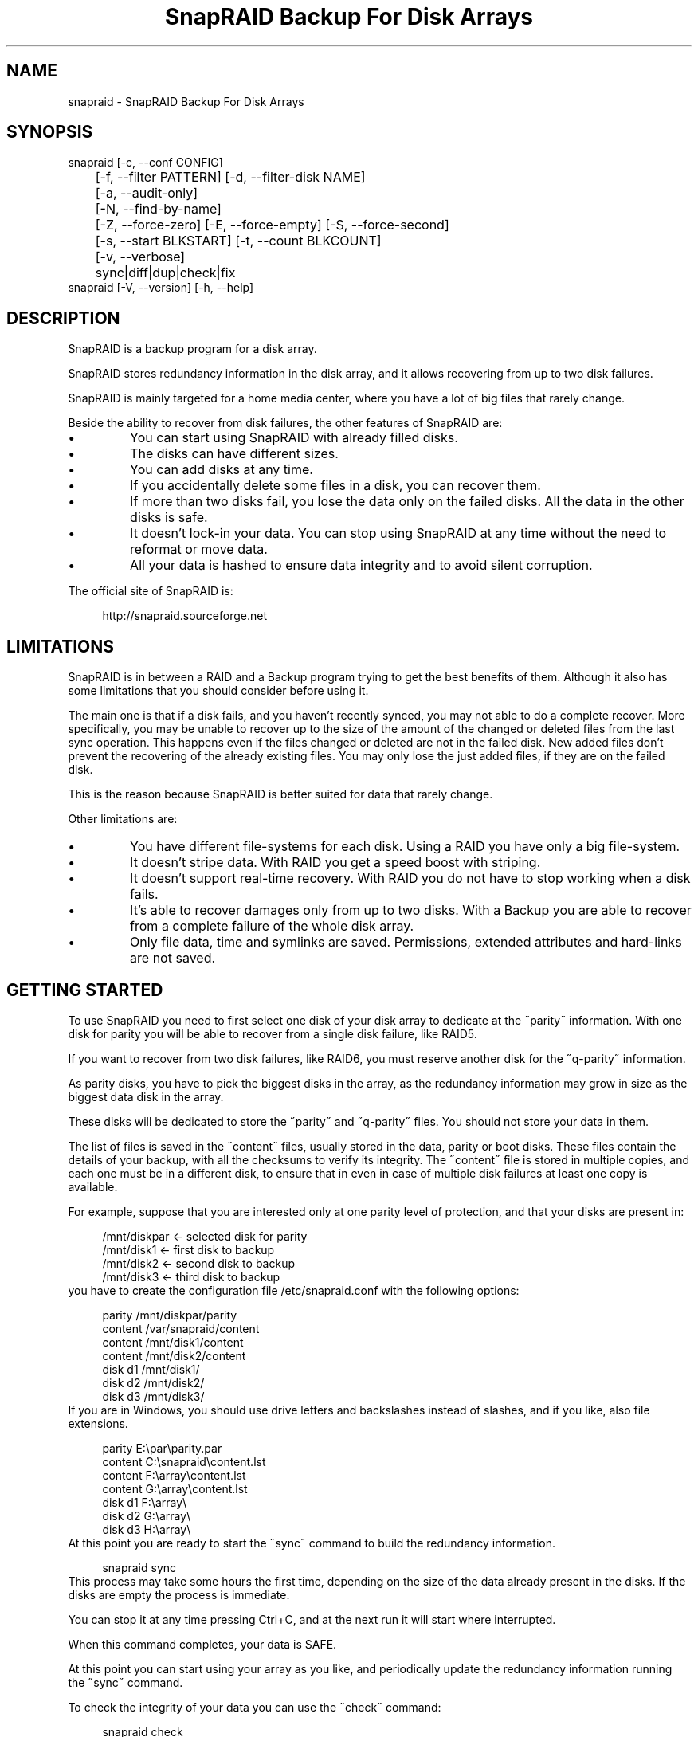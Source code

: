 .TH "SnapRAID Backup For Disk Arrays" 1
.SH NAME
snapraid \(hy SnapRAID Backup For Disk Arrays
.SH SYNOPSIS 
snapraid [\(hyc, \(hy\(hyconf CONFIG]
.PD 0
.PP
.PD
	[\(hyf, \(hy\(hyfilter PATTERN] [\(hyd, \(hy\(hyfilter\(hydisk NAME]
.PD 0
.PP
.PD
	[\(hya, \(hy\(hyaudit\(hyonly]
.PD 0
.PP
.PD
	[\(hyN, \(hy\(hyfind\(hyby\(hyname]
.PD 0
.PP
.PD
	[\(hyZ, \(hy\(hyforce\(hyzero] [\(hyE, \(hy\(hyforce\(hyempty] [\(hyS, \(hy\(hyforce\(hysecond]
.PD 0
.PP
.PD
	[\(hys, \(hy\(hystart BLKSTART] [\(hyt, \(hy\(hycount BLKCOUNT]
.PD 0
.PP
.PD
	[\(hyv, \(hy\(hyverbose]
.PD 0
.PP
.PD
	sync|diff|dup|check|fix
.PD 0
.PP
.PD
.PP
snapraid [\(hyV, \(hy\(hyversion] [\(hyh, \(hy\(hyhelp]
.PD 0
.PP
.PD
.SH DESCRIPTION 
SnapRAID is a backup program for a disk array.
.PP
SnapRAID stores redundancy information in the disk array,
and it allows recovering from up to two disk failures.
.PP
SnapRAID is mainly targeted for a home media center, where you have
a lot of big files that rarely change.
.PP
Beside the ability to recover from disk failures, the other
features of SnapRAID are:
.PD 0
.IP \(bu
You can start using SnapRAID with already filled disks.
.IP \(bu
The disks can have different sizes.
.IP \(bu
You can add disks at any time.
.IP \(bu
If you accidentally delete some files in a disk, you can
recover them.
.IP \(bu
If more than two disks fail, you lose the data only on the
failed disks. All the data in the other disks is safe.
.IP \(bu
It doesn\(cqt lock\(hyin your data. You can stop using SnapRAID at any
time without the need to reformat or move data.
.IP \(bu
All your data is hashed to ensure data integrity and to avoid
silent corruption.
.PD
.PP
The official site of SnapRAID is:
.PP
.RS 4
http://snapraid.sourceforge.net
.PD 0
.PP
.PD
.RE
.SH LIMITATIONS 
SnapRAID is in between a RAID and a Backup program trying to get the best
benefits of them. Although it also has some limitations that you should
consider before using it.
.PP
The main one is that if a disk fails, and you haven\(cqt recently synced,
you may not able to do a complete recover.
More specifically, you may be unable to recover up to the size of the
amount of the changed or deleted files from the last sync operation.
This happens even if the files changed or deleted are not in the
failed disk.
New added files don\(cqt prevent the recovering of the already existing
files. You may only lose the just added files, if they are on the failed
disk.
.PP
This is the reason because SnapRAID is better suited for data that
rarely change.
.PP
Other limitations are:
.PD 0
.IP \(bu
You have different file\(hysystems for each disk.
Using a RAID you have only a big file\(hysystem.
.IP \(bu
It doesn\(cqt stripe data.
With RAID you get a speed boost with striping.
.IP \(bu
It doesn\(cqt support real\(hytime recovery.
With RAID you do not have to stop working when a disk fails.
.IP \(bu
It\(cqs able to recover damages only from up to two disks.
With a Backup you are able to recover from a complete
failure of the whole disk array.
.IP \(bu
Only file data, time and symlinks are saved. Permissions,
extended attributes and hard\(hylinks are not saved.
.PD
.SH GETTING STARTED 
To use SnapRAID you need to first select one disk of your disk array
to dedicate at the \(a"parity\(a" information. With one disk for parity you
will be able to recover from a single disk failure, like RAID5.
.PP
If you want to recover from two disk failures, like RAID6, you must
reserve another disk for the \(a"q\(hyparity\(a" information.
.PP
As parity disks, you have to pick the biggest disks in the array,
as the redundancy information may grow in size as the biggest data
disk in the array.
.PP
These disks will be dedicated to store the \(a"parity\(a" and \(a"q\(hyparity\(a"
files. You should not store your data in them.
.PP
The list of files is saved in the \(a"content\(a" files, usually
stored in the data, parity or boot disks.
These files contain the details of your backup, with all the
checksums to verify its integrity.
The \(a"content\(a" file is stored in multiple copies, and each one must
be in a different disk, to ensure that in even in case of multiple
disk failures at least one copy is available.
.PP
For example, suppose that you are interested only at one parity level
of protection, and that your disks are present in:
.PP
.RS 4
/mnt/diskpar <\(hy selected disk for parity
.PD 0
.PP
.PD
/mnt/disk1 <\(hy first disk to backup
.PD 0
.PP
.PD
/mnt/disk2  <\(hy second disk to backup
.PD 0
.PP
.PD
/mnt/disk3 <\(hy third disk to backup
.PD 0
.PP
.PD
.RE
.PP
you have to create the configuration file /etc/snapraid.conf with
the following options:
.PP
.RS 4
parity /mnt/diskpar/parity
.PD 0
.PP
.PD
content /var/snapraid/content
.PD 0
.PP
.PD
content /mnt/disk1/content
.PD 0
.PP
.PD
content /mnt/disk2/content
.PD 0
.PP
.PD
disk d1 /mnt/disk1/
.PD 0
.PP
.PD
disk d2 /mnt/disk2/
.PD 0
.PP
.PD
disk d3 /mnt/disk3/
.PD 0
.PP
.PD
.RE
.PP
If you are in Windows, you should use drive letters and backslashes
instead of slashes, and if you like, also file extensions.
.PP
.RS 4
parity E:\(rspar\(rsparity.par
.PD 0
.PP
.PD
content C:\(rssnapraid\(rscontent.lst
.PD 0
.PP
.PD
content F:\(rsarray\(rscontent.lst
.PD 0
.PP
.PD
content G:\(rsarray\(rscontent.lst
.PD 0
.PP
.PD
disk d1 F:\(rsarray\(rs
.PD 0
.PP
.PD
disk d2 G:\(rsarray\(rs
.PD 0
.PP
.PD
disk d3 H:\(rsarray\(rs
.PD 0
.PP
.PD
.RE
.PP
At this point you are ready to start the \(a"sync\(a" command to build the
redundancy information.
.PP
.RS 4
snapraid sync
.PD 0
.PP
.PD
.RE
.PP
This process may take some hours the first time, depending on the size
of the data already present in the disks. If the disks are empty
the process is immediate.
.PP
You can stop it at any time pressing Ctrl+C, and at the next run it
will start where interrupted.
.PP
When this command completes, your data is SAFE.
.PP
At this point you can start using your array as you like, and periodically
update the redundancy information running the \(a"sync\(a" command.
.PP
To check the integrity of your data you can use the \(a"check\(a" command:
.PP
.RS 4
snapraid check
.PD 0
.PP
.PD
.RE
.PP
If will read all your data, to check if it\(cqs correct.
.PP
If an error is found, you can use the \(a"fix\(a" command to fix it.
.PP
.RS 4
snapraid fix
.PD 0
.PP
.PD
.RE
.PP
Note that the fix command will revert your data at the state of the
last \(a"sync\(a" command executed. It works like a snapshot was taken
in \(a"sync\(a".
.PP
In this regard snapraid is more like a backup program than a RAID
system. For example, you can use it to recover from an accidentally
deleted directory, simply running the fix command like.
.PP
.RS 4
snapraid fix \(hyf DIR/
.PD 0
.PP
.PD
.RE
.PP
Or to simply recover one file you can use:
.PP
.RS 4
snapraid fix \(hyf FILE
.PD 0
.PP
.PD
.RE
.SH COMMANDS 
SnapRAID provides four simple commands that allow to:
.PD 0
.IP \(bu
Make a backup/snapshot \(hy> \(a"sync\(a"
.IP \(bu
See the files changed from the previous sync \(hy> \(a"diff\(a"
.IP \(bu
Check for integrity \(hy> \(a"check\(a"
.IP \(bu
Restore the last backup/snapshot \(hy> \(a"fix\(a".
.PD
.PP
Take care that the commands have to be written in lower case.
.SS sync 
Updates the redundancy information. All the modified files
in the disk array are read, and the redundancy data is
recomputed.
.PP
Files are identified by inode and checked by time and size,
meaning that you can move them on the disk without triggering
any redundancy recomputation.
.PP
You can stop this process at any time pressing Ctrl+C,
without losing the work already done.
.PP
The \(a"content\(a", \(a"parity\(a" and \(a"q\(hyparity\(a" files are modified if necessary.
The files in the array are NOT modified.
.SS diff 
Lists all the files modified from the last \(a"sync\(a" command that
have to recompute their redundancy data.
.PP
Nothing is modified.
.SS dup 
Lists all the duplicate files. Two files are assumed equal if their hashes
are matching. The effective data is not read.
.PP
Nothing is modified.
.SS check 
Checks all the files and the redundancy data.
All the files are hashed and compared with the snapshot saved
in the previous \(a"sync\(a" command.
If you use the \(hyA, \(hy\(hyaudit\(hyonly option, only the file
data is checked, and the redundandy data is ignored.
.PP
Files are identified by path, and checked by content.
Nothing is modified.
.SS fix 
Checks and fix all the files. It\(cqs like \(a"check\(a" but it
also tries to fix problems reverting the state of the
disk array to the previous \(a"sync\(a" command.
.PP
After a successful \(a"fix\(a", you should also run a \(a"sync\(a"
command to update the new state of the files.
.PP
All the files that cannot be fixed are renamed adding
the \(a".unrecoverable\(a" extension.
.PP
The \(a"content\(a" file is NOT modified.
The \(a"parity\(a" and \(a"q\(hyparity\(a" files are modified if necessary.
The files in the array are modified if necessary.
.SH OPTIONS 
SnapRAID provides the following options:
.TP
.B \(hyc, \(hy\(hyconf CONFIG
Selects the configuration file. If not specified it\(cqs assumed
the file \(a"/etc/snapraid.conf\(a" in Unix, and \(a"snapraid.conf\(a" in
the current directory in Windows.
.TP
.B \(hyf, \(hy\(hyfilter PATTERN
Filters the files to process in the \(a"check\(a" and \(a"fix\(a"
commands.
Only the files matching the entered pattern are processed.
This option can be used many times.
See the PATTERN section for more details in the
pattern specifications.
In Unix, ensure to quote globbing chars if used.
This option can be used only with the \(a"check\(a" and \(a"fix\(a" commands.
Note that it cannot be used with \(a"sync\(a", because \(a"sync\(a" always
process the whole array.
.TP
.B \(hyd, \(hy\(hyfilter\(hydisk NAME
Filters the files to process in the \(a"check\(a" and \(a"fix\(a"
commands.
You must specify a disk name as named in the configuration
file.
.TP
.B \(hya, \(hy\(hyaudit\(hyonly
When checking, only verify the hash of the files, without
doing any kind of check on the redundancy data.
This option can be used only with the \(a"check\(a" command.
.TP
.B \(hyN, \(hy\(hyfind\(hyby\(hyname
When syncing finds the files by path instead than by inode,
and ignores the nanosecond part of timestamp.
This option allows a fast sync command after having replaced
one physical disk with another, copying manually the files.
Without this option the \(a"sync\(a" command recognizes that
the files were copied to a different disk, and it will resync
them all. With this option, a file with the correct path,
size and time is assumed identical at the previous one,
and not resynched.
The nanosecond part of timestamps is ignored because most of
copy programs are not able to correctly restore them.
Note that if you use this option, all the hard\(hylinks will be
stored independently wasting space. So, if you use hard\(hylinks,
it\(cqs better to don\(cqt use it.
This option can be used only with the \(a"sync\(a" and \(a"diff\(a" commands.
.TP
.B \(hyZ, \(hy\(hyforce\(hyzero
Forces the insecure operation of syncing a file with zero
size that before was not.
If SnapRAID detects a such condition, it stops proceeding
unless you specify this option.
This allows to easily detect when after a system crash,
some accessed files were zeroed.
This is a possible condition in Linux with the ext3/ext4
filesystems.
This option can be used only with the \(a"sync\(a" command.
.TP
.B \(hyE, \(hy\(hyforce\(hyempty
Forces the insecure operation of syncing a disk with all
the original files missing.
If SnapRAID detects that all the files originally present
in the disk are missing or rewritten, it stops proceeding
unless you specify this option.
This allows to easily detect when a data file\(hysystem is not
mounted.
This option can be used only with the \(a"sync\(a" command.
.TP
.B \(hys, \(hy\(hystart BLKSTART
Starts the processing from the specified
block number. It could be useful to easy retry to check
or fix some specific block, in case of a damaged disk.
.TP
.B \(hyt, \(hy\(hycount BLKCOUNT
Process only the specified number of blocks.
It\(cqs present mainly for advanced manual recovering.
.TP
.B \(hyv, \(hy\(hyverbose
Prints more information in the processing.
.TP
.B \(hyh, \(hy\(hyhelp
Prints a short help screen.
.TP
.B \(hyV, \(hy\(hyversion
Prints the program version.
.SH CONFIGURATION 
SnapRAID requires a configuration file to know where your disk array
is located, and where storing the redundancy information.
.PP
This configuration file is located in /etc/snapraid.conf in Unix or
in the execution directory in Windows.
.PP
It should contain the following options (case sensitive):
.SS parity FILE 
Defines the file to use to store the parity information.
The parity enables the protection from a single disk
failure, like RAID5.
.PP
It must be placed in a disk dedicated for this purpose with
as much free space as the biggest disk in the array.
Leaving the parity disk reserved for only this file ensures that
it doesn\(cqt get fragmented, improving the performance.
.PP
This option is mandatory and it can be used only one time.
.SS q\(hyparity FILE 
Defines the file to use to store the q\(hyparity information.
If present, the q\(hyparity enables the protection from two disk
failures, like RAID6.
.PP
It must be placed in a disk dedicated for this purpose with
as much free space as the biggest disk in the array.
Leaving the q\(hyparity disk reserved for only this file ensures that
it doesn\(cqt get fragmented, improving the performance.
.PP
This option is optional and it can be used only one time.
.SS content FILE 
Defines the file to use to store the list and checksums of all the
files present in your disk array.
.PP
It can be placed in the disk used to store data, parity, or
any other disk available.
If you use a data disk, this file is automatically excluded
from the \(a"sync\(a" process.
.PP
This option is mandatory and it can be used more time to save
more copies of the same files.
.PP
You have to store at least one copy for each parity disk used
plus one. Using some more don\(cqt hurt.
.SS disk NAME DIR 
Defines the name and the mount point of the disks of the array.
NAME is used to identify the disk, and it must be unique.
DIR is the mount point of the disk in the filesystem.
.PP
You can change the mount point as you like, as long you
keep the NAME fixed.
.PP
You should use one option for each disk of the array.
.SS nohidden 
Excludes all the hidden files and directory.
In Unix hidden files are the ones starting with \(cq.\(cq.
In Windows they are the ones with the hidden attribute.
.SS exclude/include PATTERN 
Defines the file or directory patterns to exclude and include
in the sync process.
All the patterns are processed in the specified order.
.PP
If the first pattern that matches is an \(a"exclude\(a" one, the file
is excluded. If it\(cqs an \(a"include\(a" one, the file is included.
If no pattern matches, the file is excluded if the last pattern
specified is an \(a"include\(a", or included if the last pattern
specified is an \(a"exclude\(a".
.PP
See the PATTERN section for more details in the pattern
specifications.
.PP
This option can be used many times.
.SS block_size SIZE_IN_KIBIBYTES 
Defines the basic block size in kibi bytes of the redundancy
blocks. Where one kibi bytes is 1024 bytes.
The default is 256 and it should work for most conditions.
You could increase this value if you do not have enough RAM
memory to run SnapRAID.
.PP
As a rule of thumb, with 4 GiB or more memory use the default 256,
with 2 GiB use 512, and with 1 GiB use 1024.
.PP
In more details SnapRAID requires about TS*24/BS bytes
of RAM memory to run. Where TS is the total size in bytes of
your disk array, and BS is the block size in bytes.
.PP
For example with 6 disk of 2 TiB and a block size of 256 KiB
(1 KiB = 1024 Bytes) you have:
.PP
RAM = (6 * 2 * 2^40) * 24 / (256 * 2^10) = 1.1 GiB
.PD 0
.PP
.PD
.PP
You could instead decrease this value if you have a lot of
small files in the disk array. For each file, even if of few
bytes, a whole block is always allocated, so you may have a lot
of unused space.
As approximation, you can assume that half of the block size is
wasted for each file.
.PP
For example, with 10000 files and a 256 KiB block size, you are
going to waste 1.2 GiB.
.SS autosave SIZE_IN_GIBIBYTES 
Automatically save the state when synching after the specied amount
of GiB processed.
This option is useful to avoid to restart from scratch long \(cqsync\(cq
commands interrupted by a machine crash, or any other event that
may interrupt SnapRAID.
The SIZE argument is specified in gibibytes. Where one gibi bytes
is 1073741824 bytes.
.SS Examples 
An example of a typical configuration for Unix is:
.PP
.RS 4
parity /mnt/diskpar/parity
.PD 0
.PP
.PD
content /mnt/diskpar/content
.PD 0
.PP
.PD
content /var/snapraid/content
.PD 0
.PP
.PD
disk d1 /mnt/disk1/
.PD 0
.PP
.PD
disk d2 /mnt/disk2/
.PD 0
.PP
.PD
disk d3 /mnt/disk3/
.PD 0
.PP
.PD
exclude *.bak
.PD 0
.PP
.PD
exclude /lost+found/
.PD 0
.PP
.PD
exclude /tmp/
.PD 0
.PP
.PD
.RE
.PP
An example of a typical configuration for Windows is:
.PP
.RS 4
parity E:\(rspar\(rsparity
.PD 0
.PP
.PD
content E:\(rspar\(rscontent
.PD 0
.PP
.PD
content C:\(rssnapraid\(rscontent
.PD 0
.PP
.PD
disk d1 G:\(rsarray\(rs
.PD 0
.PP
.PD
disk d2 H:\(rsarray\(rs
.PD 0
.PP
.PD
disk d3 I:\(rsarray\(rs
.PD 0
.PP
.PD
exclude *.bak
.PD 0
.PP
.PD
exclude Thumbs.db
.PD 0
.PP
.PD
exclude \(rs$RECYCLE.BIN\(rs
.PD 0
.PP
.PD
exclude \(rsSystem Volume Information\(rs
.PD 0
.PP
.PD
.RE
.SH PATTERN 
Patterns are used to select a subset of files to exclude or include in
the process.
.PP
There are four different types of patterns:
.TP
.B FILE
Selects any file named as FILE. You can use any globbing
character like * and ?.
This pattern is applied to both files and directories.
.TP
.B DIR/
Selects any directory named DIR. You can use any globbing
character like * and ?.
This pattern is applied only to directories and not to files.
.TP
.B /PATH/FILE
Selects the exact specified file path. You can use any
globbing character like * and ? but they never matches a
directory slash.
This pattern is applied to both files and directories.
.TP
.B /PATH/DIR/
Selects the exact specified directory path. You can use any
globbing character like * and ? but they never matches a
directory slash.
This pattern is applied only to directories and not to files.
.PP
In Windows you can freely use the backslash \(rs instead of the forward slash /.
.PP
In the configuration file, you can use different strategies to filter
the files to process.
The simplest one is to only use \(a"exclude\(a" rules to remove all the
files and directories you do not want to process. For example:
.PP
.RS 4
# Excludes any file named \(a"*.bak\(a"
.PD 0
.PP
.PD
exclude *.bak
.PD 0
.PP
.PD
# Excludes the root directory \(a"/lost+found\(a"
.PD 0
.PP
.PD
exclude /lost+found/
.PD 0
.PP
.PD
# Excludes any sub\(hydirectory named \(a"tmp\(a"
.PD 0
.PP
.PD
exclude tmp/
.PD 0
.PP
.PD
.RE
.PP
The opposite way is to define only the file you want to process, using
only \(a"include\(a" rules. For example:
.PP
.RS 4
# Includes only some directories
.PD 0
.PP
.PD
include /movies/
.PD 0
.PP
.PD
include /musics/
.PD 0
.PP
.PD
include /pictures/
.PD 0
.PP
.PD
.RE
.PP
The final way, is to mix \(a"exclude\(a" and \(a"include\(a" rules. In this case take
care that the order of rules is important. Previous rules have the
precedence over the later ones.
To get things simpler you can first have all the \(a"exclude\(a" rules and then
all the \(a"include\(a" ones. For example:
.PP
.RS 4
# Excludes any file named \(a"*.bak\(a"
.PD 0
.PP
.PD
exclude *.bak
.PD 0
.PP
.PD
# Excludes any sub\(hydirectory named \(a"tmp\(a"
.PD 0
.PP
.PD
exclude tmp/
.PD 0
.PP
.PD
# Includes only some directories
.PD 0
.PP
.PD
include /movies/
.PD 0
.PP
.PD
include /musics/
.PD 0
.PP
.PD
include /pictures/
.PD 0
.PP
.PD
.RE
.PP
On the command line, using the \(hyf option, you can only use \(a"include\(a"
patterns. For example:
.PP
.RS 4
# Checks only the .mp3 files.
.PD 0
.PP
.PD
# Note the \(a"\(a" use to avoid globbing expansion by the shell in Unix.
.PD 0
.PP
.PD
snapraid \(hyf \(a"*.mp3\(a" check
.PD 0
.PP
.PD
.RE
.PP
In Unix, when using globbing chars in the command line, you have to quote them.
Otherwise the shell will try to expand them.
.SH RECOVERING 
The worst happened, and you lost a disk!
.PP
DO NOT PANIC! You will be able to recover it!
.PP
The first thing you have to do is to avoid futher changes at you disk array.
Disable any remote connection to it, any scheduled process, including any
scheduled SnapRAID nightly sync.
.PP
Then proceed with the following steps.
.SS STEP 1 \(hy> Reconfigure 
You need some space to recover, even better if you already have an additional
disk, but in case, also an external USB or remote one is enough.
.PP
Change the SnapRAID configuration file and make the \(a"disk\(a" option
of the failed disk to point to a place where you have enough empty space
to recover the files.
.PP
For example, if you have that disk \(a"d1\(a" failed, you can change:
.PP
.RS 4
disk d1 /mnt/disk1/
.PD 0
.PP
.PD
.RE
.PP
to:
.PP
.RS 4
disk d1 /mnt/new_spare_disk/
.PD 0
.PP
.PD
.RE
.SS STEP 2 \(hy> Fix 
Run the fix command, storing the log in an external file with:
.PP
.RS 4
snapraid \(hyd NAME fix 2>fix.log
.PD 0
.PP
.PD
.RE
.PP
Where NAME is the name of the disk, like \(a"d1\(a" as in our previous example.
.PP
This command will take a long time.
.PP
Take care that you need also few gigabytes free to store the fix.log file.
Run it from a disk with some free space.
.PP
Now you have recovered all the recoverable. If some file is partially or totally
unrecoverable, it will be renamed adding the \(a".unrecoverable\(a" extension.
.PP
You can get a detailed list of all the unrecoverable blocks in the fix.log file
checking all the lines starting with \(a"unrecoverable:\(a"
.PP
If you are not satified of the recovering, you can retry it as many time you wish.
For example, if you have moved away some files from other disks after the last \(a"sync\(a",
you can retry to put them inplace, and retry the \(a"fix\(a".
.PP
If you are satisfied of the recovering, you can now proceed further,
but take care that after synching you will no more able to retry the
\(a"fix\(a" command!
.SS STEP 3 \(hy> Check 
As paranoid check, you can now run a whole \(a"check\(a" command to ensure that
everything is OK.
.PP
.RS 4
snapraid \(hyd NAME check
.PD 0
.PP
.PD
.RE
.PP
Where NAME is the name of the disk, like \(a"d1\(a" as in our previous example.
.PP
This command will take a long time.
.SS STEP 4 \(hy> Sync 
Run the \(a"sync\(a" command to resyncronize the array with the new disk.
.PP
To avoid a long time sync you can use the \(a"\(hy\(hyfind\(hyby\(hyname\(a" option to
force SnapRAID to ignore the fact that all the recovered files are now in
a different physical disk, but they are not changed.
.PP
.RS 4
snapraid \(hy\(hyfind\(hyby\(hyname sync
.PD 0
.PP
.PD
.RE
.PP
If everything was recovered, this command is immediate.
.SH CONTENT 
SnapRAID stores the list and checksums of your files in the content file.
.PP
It\(cqs a text file, listing all the files present in your disk array,
with all the checksums to verify their integrity.
.PP
You do not need to understand its format, but it\(cqs described here
for documentation.
.PP
This file is read and written by the \(a"sync\(a" command, and only read by
\(a"fix\(a" and \(a"check\(a".
.SS blk_size SIZE 
Defines the size of the block in bytes. It must match the size
defined in the configuration file.
.SS checksum CHECKSUM 
Defines the checksum kind used. It can be \(a"md5\(a" or \(a"murmur3\(a".
.SS map NAME INDEX 
Defines the position INDEX of the disk NAME in the parity computation.
.SS sign SIGN 
Signature checksum of the content file to ensure that it doesn\(cqt get
corrupted. If you want to modify the content file manually, you have
to remove this line to avoid this check.
.SS file DISK SIZE TIME_SEC.TIME_NSEC INODE PATH 
Defines a file in the specified DISK.
.PP
The INODE number is used to identify the file in the \(a"sync\(a"
command, allowing to rename or move the file in disk without
the need to recompute the parity for it.
.PP
The SIZE and TIME information are used to identify if the file
changed from the last \(a"sync\(a" command, and if there is the need
to recompute the parity.
.PP
The PATH information is used in the \(a"check\(a" and \(a"fix\(a" commands
to identify the file.
.SS blk BLOCK HASH 
Defines an ordered parity block, part of the last defined file.
.PP
BLOCK is the block position in the \(a"parity\(a" file.
0 for the first block, 1 for the second one and so on.
.PP
HASH is the hash of the block. In the last block of the file,
the HASH is the hash of only the used part of the block.
.SS inv BLOCK HASH 
Like \(a"blk\(a", but inform that the parity of this block is invalid.
.PP
This field is used only when you interrupt manually the \(a"sync\(a"
command.
.SS new BLOCK 
Like \(a"blk\(a", but for new allocated blocks for which the hash is not
yet computed, and the stored parity doesn\(cqt take into account this
new block.
.PP
This field is used only when you interrupt manually the \(a"sync\(a"
command.
.SS chg BLOCK 
Like \(a"blk\(a", but for reallocated blocks for which the hash is not
yet computed, and the parity is computed using the previous value
of the block.
.PP
This field is used only when you interrupt manually the \(a"sync\(a"
command.
.SS hole DISK 
Defines the list of blocks that are deleted from a disk.
.PP
This field is used only when you interrupt manually the \(a"sync\(a"
command.
.SS off BLOCK 
Defines a block deleted from a disk, part of the last defined hole,
for which the parity is computed using the previous value.
.PP
This field is used only when you interrupt manually the \(a"sync\(a"
command.
.SH PARITY 
SnapRAID stores the redundancy information of your array in the parity
and q\(hyparity files.
.PP
They are binary files, containing the computed redundancy of all the
blocks defined in the \(a"content\(a" file.
.PP
You do not need to understand its format, but it\(cqs described here
for documentation.
.PP
These files are read and written by the \(a"sync\(a" and \(a"fix\(a" commands, and
only read by \(a"check\(a".
.PP
For all the blocks at a given position, the parity and the q\(hyparity
are computed as specified in:
.PP
.RS 4
http://kernel.org/pub/linux/kernel/people/hpa/raid6.pdf
.PD 0
.PP
.PD
.RE
.PP
When a file block is shorter than the default block size, for example
because it\(cqs the last block of a file, it\(cqs assumed as filled with 0
at the end.
.SH ENCODING 
SnapRAID in Unix ignores any encoding. It simply reads and stores the
file names with the same encoding used by the filesystem.
.PP
In Windows all the names read from the filesystem are converted and
processed in the UTF\(hy8 format.
.PP
To have the file names printed correctly you have to set the Windows
console in the UTF\(hy8 mode, with the command \(a"chcp 65001\(a", and use
a TrueType font like \(a"Lucida Console\(a" as console font.
Note that it has effect only on the printed file names, if you
redirect the console output to a file, the resulting file is always
in the UTF\(hy8 format.
.SH COPYRIGHT 
This file is Copyright (C) 2011 Andrea Mazzoleni
.SH SEE ALSO 
rsync(1)

